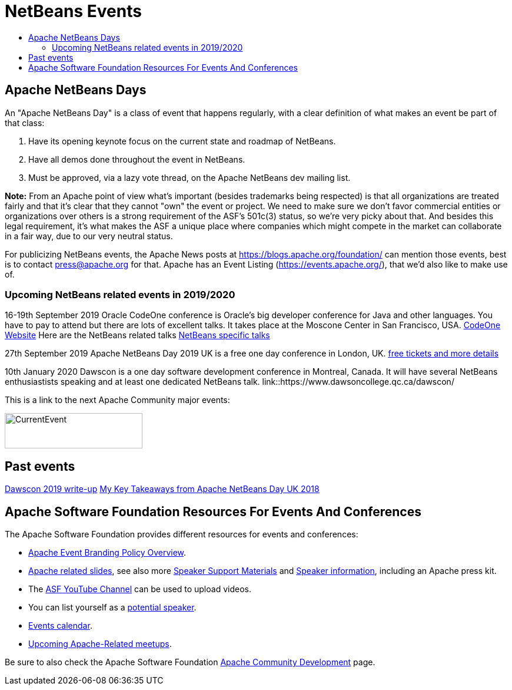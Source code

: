 ////
     Licensed to the Apache Software Foundation (ASF) under one
     or more contributor license agreements.  See the NOTICE file
     distributed with this work for additional information
     regarding copyright ownership.  The ASF licenses this file
     to you under the Apache License, Version 2.0 (the
     "License"); you may not use this file except in compliance
     with the License.  You may obtain a copy of the License at

       http://www.apache.org/licenses/LICENSE-2.0

     Unless required by applicable law or agreed to in writing,
     software distributed under the License is distributed on an
     "AS IS" BASIS, WITHOUT WARRANTIES OR CONDITIONS OF ANY
     KIND, either express or implied.  See the License for the
     specific language governing permissions and limitations
     under the License.
////
= NetBeans Events
:jbake-type: page
:jbake-tags: community
:jbake-status: published
:keywords: Apache NetBeans Events Days Conferences ApacheCon
:description: Apache NetBeans Events
:toc: left
:toc-title:

== Apache NetBeans Days

An "Apache NetBeans Day" is a class of event that happens regularly, with a clear definition of what makes an event be part of that class:

1. Have its opening keynote focus on the current state and roadmap of NetBeans. 
2. Have all demos done throughout the event in NetBeans.
3. Must be approved, via a lazy vote thread, on the Apache NetBeans dev mailing list.

*Note:* From an Apache point of view what's important (besides trademarks being respected) is that all organizations are treated fairly and that it's clear that they cannot "own" the event or project. We need to make sure we don't favor commercial entities or organizations over others is a strong requirement of the ASF's 501c(3) status, so we're very picky about that. And besides this legal requirement, it's what makes the ASF a unique place where companies which might compete in the market can collaborate in a fair way, due to our very neutral status.

For publicizing NetBeans events, the Apache News posts at https://blogs.apache.org/foundation/ can mention those events, best is to contact press@apache.org for that. Apache has an Event Listing (https://events.apache.org/), that we'd also like to make use of.

=== Upcoming NetBeans related events in 2019/2020

16-19th September 2019 Oracle CodeOne conference is Oracle's big developer conference for Java and other languages. You have to pay to attend but there are lots of excellent talks. It takes place at the Moscone Center in San Francisco, USA. link:https://www.oracle.com/code-one/[CodeOne Website] Here are the NetBeans related talks link:https://events.rainfocus.com/widget/oracle/oow19/catalogcodeone19?search=netbeans[NetBeans specific talks]

27th September 2019 Apache NetBeans Day 2019 UK is a free one day conference in  London, UK. link:https://www.eventbrite.co.uk/e/apache-netbeans-day-2019-uk-tickets-56803479737[free tickets and more details]

10th January 2020 Dawscon is a one day software development conference in Montreal, Canada. It will have several NetBeans enthusiastists speaking and at least one dedicated NetBeans talk. link::https://www.dawsoncollege.qc.ca/dawscon/

This is a link to the next Apache Community major events:

[caption="Apache Current Event", link=https://www.apache.org/events/current-event.html]
image:https://www.apache.org/events/current-event-234x60.png[CurrentEvent,234,60]

== Past events
link:https://www.omnijava.com/2019/01/20/dawscon-2019/[Dawscon 2019 write-up]
link:https://blog.idrsolutions.com/2018/04/key-takeaways-from-apache-netbeans-day-uk/[My Key Takeaways from Apache NetBeans Day UK 2018]

== Apache Software Foundation Resources For Events And Conferences

The Apache Software Foundation provides different resources for events and conferences:

- link:https://www.apache.org/foundation/marks/events[Apache Event Branding Policy Overview].
- link:http://community.apache.org/speakers/slides.html[Apache related slides], see also more link:http://community.apache.org/speakers/index.html[Speaker Support Materials] 
and link:https://community.apache.org/speakers/[Speaker information], including an Apache press kit.
- The link:https://www.youtube.com/user/TheApacheFoundation/[ASF YouTube Channel] can be used to upload videos.
- You can list yourself as a link:http://community.apache.org/speakers/speakers.html[potential speaker].
- link:http://community.apache.org/calendars/conferences.html[Events calendar].
- link:https://www.apache.org/events/meetups.html[Upcoming Apache-Related meetups].

Be sure to also check the Apache Software Foundation link:http://community.apache.org/[Apache Community Development] page.






